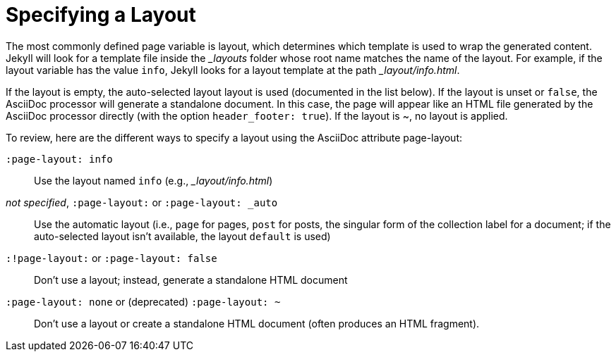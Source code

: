 = Specifying a Layout

The most commonly defined page variable is layout, which determines which template is used to wrap the generated content.
Jekyll will look for a template file inside the [.path]_{empty}_layouts_ folder whose root name matches the name of the layout.
For example, if the layout variable has the value `info`, Jekyll looks for a layout template at the path [.path]__layout/info.html_.

If the layout is empty, the auto-selected layout layout is used (documented in the list below).
If the layout is unset or `false`, the AsciiDoc processor will generate a standalone document.
In this case, the page will appear like an HTML file generated by the AsciiDoc processor directly (with the option `header_footer: true`).
If the layout is ~, no layout is applied.

To review, here are the different ways to specify a layout using the AsciiDoc attribute page-layout:

`:page-layout: info`::
  Use the layout named `info` (e.g., __layout/info.html_)
_not specified_, `:page-layout:` or `:page-layout: _auto`::
  Use the automatic layout (i.e., `page` for pages, `post` for posts, the singular form of the collection label for a document; if the auto-selected layout isn't available, the layout `default` is used)
`:!page-layout:` or `:page-layout: false`::
  Don't use a layout; instead, generate a standalone HTML document
`:page-layout: none` or (deprecated) `:page-layout: ~`::
  Don't use a layout or create a standalone HTML document (often produces an HTML fragment).

